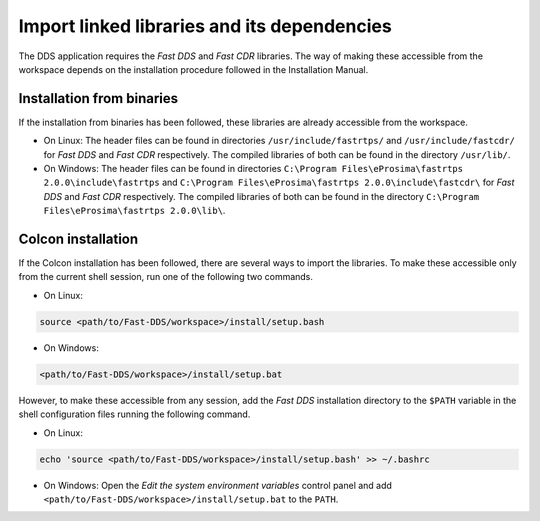 Import linked libraries and its dependencies
--------------------------------------------

The DDS application requires the *Fast DDS* and *Fast CDR* libraries.
The way of making these accessible from the
workspace depends on the installation procedure followed in the Installation Manual.

Installation from binaries
^^^^^^^^^^^^^^^^^^^^^^^^^^

If the installation from binaries has been followed, these libraries are already accessible from the workspace.

*   On Linux: The header files can be found in directories ``/usr/include/fastrtps/`` and
    ``/usr/include/fastcdr/`` for *Fast DDS* and *Fast CDR* respectively.
    The compiled libraries of both can be found in the directory ``/usr/lib/``.
*   On Windows: The header files can be found in directories
    ``C:\Program Files\eProsima\fastrtps 2.0.0\include\fastrtps`` and
    ``C:\Program Files\eProsima\fastrtps 2.0.0\include\fastcdr\`` for *Fast DDS* and *Fast CDR* respectively.
    The compiled libraries of both can be found in the directory ``C:\Program Files\eProsima\fastrtps 2.0.0\lib\``.

Colcon installation
^^^^^^^^^^^^^^^^^^^

If the Colcon installation has been followed, there are several ways to import the libraries.
To make these accessible only from the current shell session, run one of the following two commands.

* On Linux:

.. code-block:: bash

    source <path/to/Fast-DDS/workspace>/install/setup.bash

* On Windows:

.. code-block:: bash

    <path/to/Fast-DDS/workspace>/install/setup.bat

However, to make these accessible from any session, add the *Fast DDS* installation directory to the ``$PATH``
variable in the shell configuration files running the following command.

* On Linux:

.. code-block:: bash

    echo 'source <path/to/Fast-DDS/workspace>/install/setup.bash' >> ~/.bashrc

* On Windows: Open the `Edit the system environment variables` control panel and add
  ``<path/to/Fast-DDS/workspace>/install/setup.bat`` to the ``PATH``.

